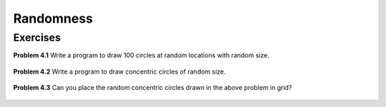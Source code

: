 Randomness
**********


Exercises
=========


**Problem 4.1** Write a program to draw 100 circles at random locations with random size.

.. figure:: images/random-circles.png
   :scale: 50 %
   :alt: random circles


**Problem 4.2** Write a program to draw concentric circles of random size.

.. figure:: images/concentric-circles-random.png
   :scale: 50 %
   :alt: random circles

**Problem 4.3** Can you place the random concentric circles drawn in the above problem in grid?

.. figure:: images/random-circles-in-grid.png
   :scale: 50 %
   :alt: random circles in a grid
